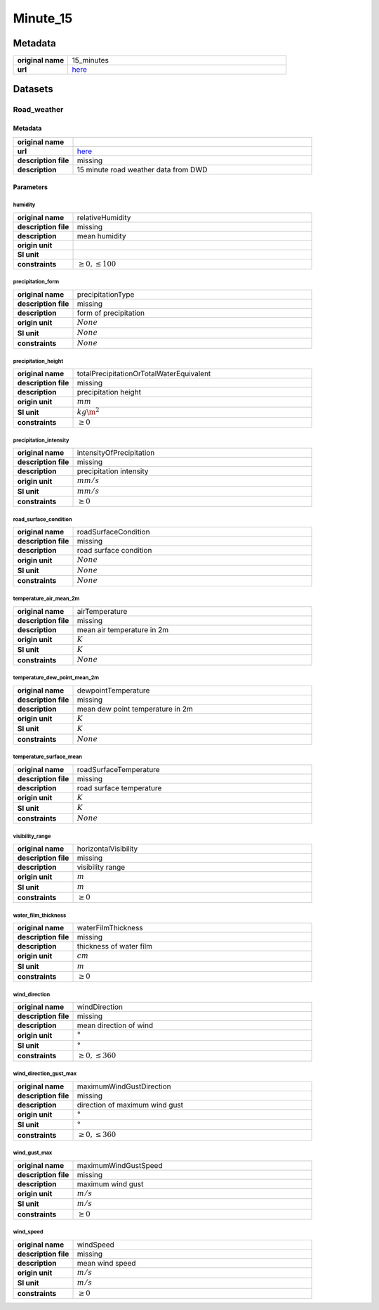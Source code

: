 Minute_15
#########

Metadata
********

.. list-table::
   :widths: 20 80
   :stub-columns: 1

   * - original name
     - 15_minutes
   * - url
     - `here <https://opendata.dwd.de/weather/weather_reports/road_weather_stations/>`_

Datasets
********

Road_weather
============

Metadata
--------

.. list-table::
   :widths: 20 80
   :stub-columns: 1

   * - original name
     -
   * - url
     - `here <https://opendata.dwd.de/weather/weather_reports/road_weather_stations/>`_
   * - description file
     - missing
   * - description
     - 15 minute road weather data from DWD

Parameters
----------

humidity
^^^^^^^^

.. list-table::
   :widths: 20 80
   :stub-columns: 1

   * - original name
     - relativeHumidity
   * - description file
     - missing
   * - description
     - mean humidity
   * - origin unit
     - :math:`%`
   * - SI unit
     - :math:`%`
   * - constraints
     - :math:`\geq{0},\leq{100}`

precipitation_form
^^^^^^^^^^^^^^^^^^

.. list-table::
   :widths: 20 80
   :stub-columns: 1

   * - original name
     - precipitationType
   * - description file
     - missing
   * - description
     - form of precipitation
   * - origin unit
     - :math:`None`
   * - SI unit
     - :math:`None`
   * - constraints
     - :math:`None`

precipitation_height
^^^^^^^^^^^^^^^^^^^^

.. list-table::
   :widths: 20 80
   :stub-columns: 1

   * - original name
     - totalPrecipitationOrTotalWaterEquivalent
   * - description file
     - missing
   * - description
     - precipitation height
   * - origin unit
     - :math:`mm`
   * - SI unit
     - :math:`kg\m^2`
   * - constraints
     - :math:`\geq{0}`

precipitation_intensity
^^^^^^^^^^^^^^^^^^^^^^^

.. list-table::
   :widths: 20 80
   :stub-columns: 1

   * - original name
     - intensityOfPrecipitation
   * - description file
     - missing
   * - description
     - precipitation intensity
   * - origin unit
     - :math:`mm/s`
   * - SI unit
     - :math:`mm/s`
   * - constraints
     - :math:`\geq{0}`

road_surface_condition
^^^^^^^^^^^^^^^^^^^^^^

.. list-table::
   :widths: 20 80
   :stub-columns: 1

   * - original name
     - roadSurfaceCondition
   * - description file
     - missing
   * - description
     - road surface condition
   * - origin unit
     - :math:`None`
   * - SI unit
     - :math:`None`
   * - constraints
     - :math:`None`

temperature_air_mean_2m
^^^^^^^^^^^^^^^^^^^^^^^

.. list-table::
   :widths: 20 80
   :stub-columns: 1

   * - original name
     - airTemperature
   * - description file
     - missing
   * - description
     - mean air temperature in 2m
   * - origin unit
     - :math:`K`
   * - SI unit
     - :math:`K`
   * - constraints
     - :math:`None`

temperature_dew_point_mean_2m
^^^^^^^^^^^^^^^^^^^^^^^^^^^^^

.. list-table::
   :widths: 20 80
   :stub-columns: 1

   * - original name
     - dewpointTemperature
   * - description file
     - missing
   * - description
     - mean dew point temperature in 2m
   * - origin unit
     - :math:`K`
   * - SI unit
     - :math:`K`
   * - constraints
     - :math:`None`

temperature_surface_mean
^^^^^^^^^^^^^^^^^^^^^^^^

.. list-table::
   :widths: 20 80
   :stub-columns: 1

   * - original name
     - roadSurfaceTemperature
   * - description file
     - missing
   * - description
     - road surface temperature
   * - origin unit
     - :math:`K`
   * - SI unit
     - :math:`K`
   * - constraints
     - :math:`None`

visibility_range
^^^^^^^^^^^^^^^^

.. list-table::
   :widths: 20 80
   :stub-columns: 1

   * - original name
     - horizontalVisibility
   * - description file
     - missing
   * - description
     - visibility range
   * - origin unit
     - :math:`m`
   * - SI unit
     - :math:`m`
   * - constraints
     - :math:`\geq{0}`

water_film_thickness
^^^^^^^^^^^^^^^^^^^^

.. list-table::
   :widths: 20 80
   :stub-columns: 1

   * - original name
     - waterFilmThickness
   * - description file
     - missing
   * - description
     - thickness of water film
   * - origin unit
     - :math:`cm`
   * - SI unit
     - :math:`m`
   * - constraints
     - :math:`\geq{0}`

wind_direction
^^^^^^^^^^^^^^

.. list-table::
   :widths: 20 80
   :stub-columns: 1

   * - original name
     - windDirection
   * - description file
     - missing
   * - description
     - mean direction of wind
   * - origin unit
     - :math:`°`
   * - SI unit
     - :math:`°`
   * - constraints
     - :math:`\geq{0},\leq{360}`

wind_direction_gust_max
^^^^^^^^^^^^^^^^^^^^^^^

.. list-table::
   :widths: 20 80
   :stub-columns: 1

   * - original name
     - maximumWindGustDirection
   * - description file
     - missing
   * - description
     - direction of maximum wind gust
   * - origin unit
     - :math:`°`
   * - SI unit
     - :math:`°`
   * - constraints
     - :math:`\geq{0},\leq{360}`

wind_gust_max
^^^^^^^^^^^^^

.. list-table::
   :widths: 20 80
   :stub-columns: 1

   * - original name
     - maximumWindGustSpeed
   * - description file
     - missing
   * - description
     - maximum wind gust
   * - origin unit
     - :math:`m/s`
   * - SI unit
     - :math:`m/s`
   * - constraints
     - :math:`\geq{0}`

wind_speed
^^^^^^^^^^

.. list-table::
   :widths: 20 80
   :stub-columns: 1

   * - original name
     - windSpeed
   * - description file
     - missing
   * - description
     - mean wind speed
   * - origin unit
     - :math:`m/s`
   * - SI unit
     - :math:`m/s`
   * - constraints
     - :math:`\geq{0}`